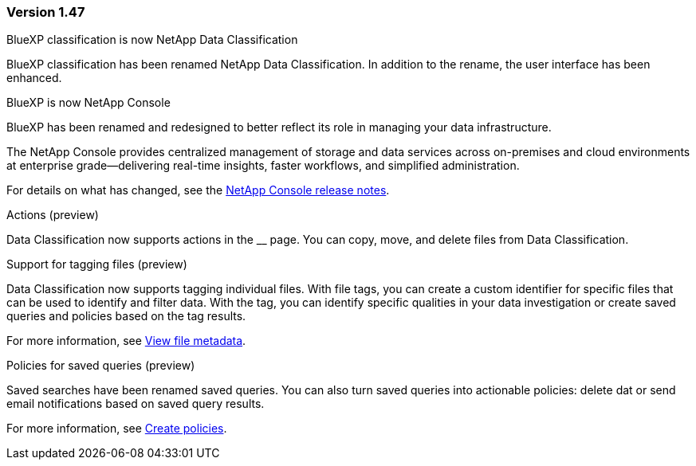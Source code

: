 === Version 1.47

.BlueXP classification is now NetApp Data Classification

BlueXP classification has been renamed NetApp Data Classification. In addition to the rename, the user interface has been enhanced. 

.BlueXP is now NetApp Console

BlueXP has been renamed and redesigned to better reflect its role in managing your data infrastructure.  
 
The NetApp Console provides centralized management of storage and data services across on-premises and cloud environments at enterprise grade—delivering real-time insights, faster workflows, and simplified administration.
 
For details on what has changed, see the https://docs.netapp.com/us-en/bluexp-relnotes/index.html[NetApp Console release notes].

.Actions (preview)

Data Classification now supports actions in the __ page. You can copy, move, and delete files from Data Classification.

.Support for tagging files (preview)

Data Classification now supports tagging individual files. With file tags, you can create a custom identifier for specific files that can be used to identify and filter data. With the tag, you can identify specific qualities in your data investigation or create saved queries and policies based on the tag results. 

For more information, see link:https://docs.netapp.com/us-en/data-services-data-classification/task-investigate-data.html#view-file-metada[View file metadata].

.Policies for saved queries (preview)

Saved searches have been renamed saved queries. You can also turn saved queries into actionable policies: delete dat or send email notifications based on saved query results. 

For more information, see link:https://docs.netapp.com/us-en/data-services-data-classification/task-using-policies.html[Create policies].